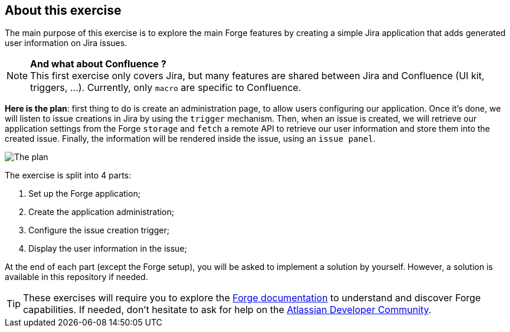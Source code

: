 == About this exercise

The main purpose of this exercise is to explore the main Forge features by creating a simple Jira application that adds generated user information on Jira issues.

[NOTE]
====
*And what about Confluence ?* +
This first exercise only covers Jira, but many features are shared between Jira and Confluence (UI kit, triggers, ...).
Currently, only `macro` are specific to Confluence.
====

**Here is the plan**: first thing to do is create an administration page, to allow users configuring our application.
Once it's done, we will listen to issue creations in Jira by using the `trigger` mechanism.
Then, when an issue is created, we will retrieve our application settings from the Forge `storage` and `fetch` a remote API to retrieve our user information and store them into the created issue.
Finally, the information will be rendered inside the issue, using an `issue panel`.

image::big-plan.png[The plan]

The exercise is split into 4 parts:

. Set up the Forge application;
. Create the application administration;
. Configure the issue creation trigger;
. Display the user information in the issue;

At the end of each part (except the Forge setup), you will be asked to implement a solution by yourself.
However, a solution is available in this repository if needed.

[TIP]
====
These exercises will require you to explore the https://developer.atlassian.com/platform/forge/[Forge documentation] to understand and discover Forge capabilities.
If needed, don't hesitate to ask for help on the https://community.developer.atlassian.com/c/forge/45[Atlassian Developer Community].
====

